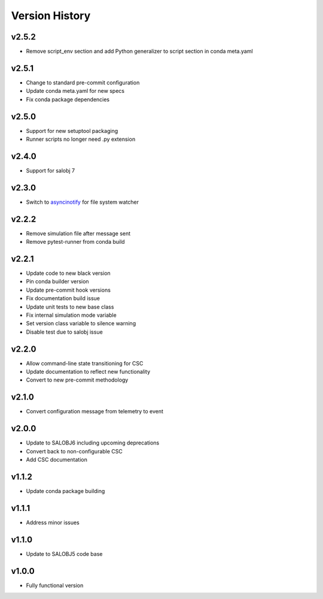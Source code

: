 ===============
Version History
===============

v2.5.2
------

* Remove script_env section and add Python generalizer to script section in conda meta.yaml

v2.5.1
------

* Change to standard pre-commit configuration
* Update conda meta.yaml for new specs
* Fix conda package dependencies

v2.5.0
------

* Support for new setuptool packaging
* Runner scripts no longer need .py extension

v2.4.0
------

* Support for salobj 7

v2.3.0
------

* Switch to `asyncinotify <https://asyncinotify.readthedocs.io/>`_ for file system watcher

v2.2.2
------

* Remove simulation file after message sent
* Remove pytest-runner from conda build

v2.2.1
------
* Update code to new black version
* Pin conda builder version
* Update pre-commit hook versions
* Fix documentation build issue
* Update unit tests to new base class
* Fix internal simulation mode variable
* Set version class variable to silence warning
* Disable test due to salobj issue

v2.2.0
------
* Allow command-line state transitioning for CSC
* Update documentation to reflect new functionality
* Convert to new pre-commit methodology

v2.1.0
------
* Convert configuration message from telemetry to event

v2.0.0
------
* Update to SALOBJ6 including upcoming deprecations
* Convert back to non-configurable CSC
* Add CSC documentation

v1.1.2
------
* Update conda package building

v1.1.1
------
* Address minor issues

v1.1.0
------
* Update to SALOBJ5 code base

v1.0.0
------
* Fully functional version
